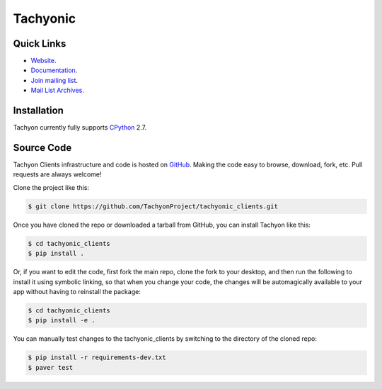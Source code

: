 =========
Tachyonic
=========

.. image:: https://travis-ci.org/TachyonProject/tachyonic_clients.svg?branch=master
    :target: https://travis-ci.org/TachyonProject/tachyonic_clients

Quick Links
-----------

* `Website <http://tachyonic.co.za>`__.
* `Documentation <http://tachyonic-clients.readthedocs.io>`__.
* `Join mailing list <http://tachyonic.co.za/cgi-bin/mailman/listinfo/tachyon>`__.
* `Mail List Archives <http://tachyonic.co.za/pipermail/tachyon/>`__.

Installation
------------

Tachyon currently fully supports `CPython <https://www.python.org/downloads/>`__ 2.7.

Source Code
-----------

Tachyon Clients infrastructure and code is hosted on `GitHub <https://github.com/TachyonProject/tachyonic_clients>`_.
Making the code easy to browse, download, fork, etc. Pull requests are always welcome!

Clone the project like this:

.. code:: bash

    $ git clone https://github.com/TachyonProject/tachyonic_clients.git

Once you have cloned the repo or downloaded a tarball from GitHub, you
can install Tachyon like this:

.. code:: bash

    $ cd tachyonic_clients
    $ pip install .

Or, if you want to edit the code, first fork the main repo, clone the fork
to your desktop, and then run the following to install it using symbolic
linking, so that when you change your code, the changes will be automagically
available to your app without having to reinstall the package:

.. code:: bash

    $ cd tachyonic_clients
    $ pip install -e .

You can manually test changes to the tachyonic_clients by switching to the
directory of the cloned repo:

.. code:: bash

    $ pip install -r requirements-dev.txt
    $ paver test
